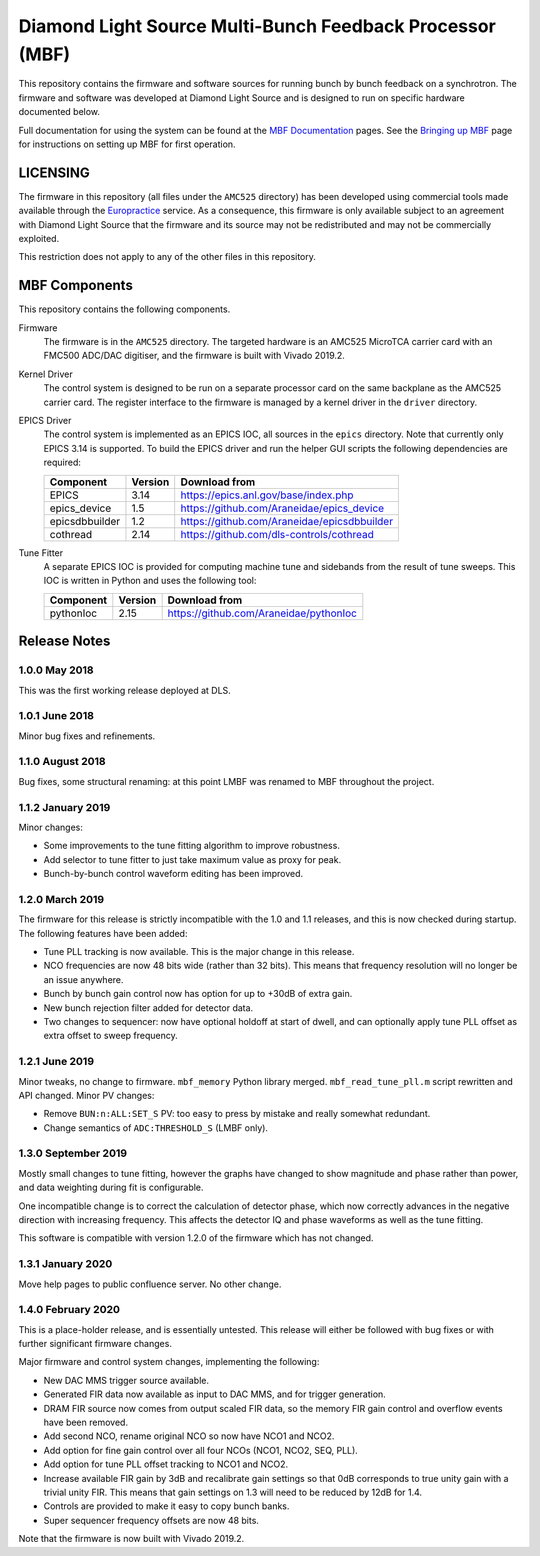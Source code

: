 Diamond Light Source Multi-Bunch Feedback Processor (MBF)
=========================================================

This repository contains the firmware and software sources for running bunch by
bunch feedback on a synchrotron.  The firmware and software was developed at
Diamond Light Source and is designed to run on specific hardware documented
below.

Full documentation for using the system can be found at the `MBF Documentation`_
pages.  See the `Bringing up MBF`_ page for instructions on setting up MBF for
first operation.

..  _MBF Documentation: https://confluence.diamond.ac.uk/x/9obCB
..  _Bringing up MBF: https://confluence.diamond.ac.uk/x/_obCB


LICENSING
---------

The firmware in this repository (all files under the ``AMC525`` directory) has
been developed using commercial tools made available through the Europractice_
service.  As a consequence, this firmware is only available subject to an
agreement with Diamond Light Source that the firmware and its source may not be
redistributed and may not be commercially exploited.

This restriction does not apply to any of the other files in this repository.

..  _Europractice: http://www.europractice.stfc.ac.uk/welcome.html


MBF Components
--------------

This repository contains the following components.

Firmware
    The firmware is in the ``AMC525`` directory.  The targeted hardware is an
    AMC525 MicroTCA carrier card with an FMC500 ADC/DAC digitiser, and the
    firmware is built with Vivado 2019.2.

Kernel Driver
    The control system is designed to be run on a separate processor card on the
    same backplane as the AMC525 carrier card.  The register interface to the
    firmware is managed by a kernel driver in the ``driver`` directory.

EPICS Driver
    The control system is implemented as an EPICS IOC, all sources in the
    ``epics`` directory.  Note that currently only EPICS 3.14 is supported.  To
    build the EPICS driver and run the helper GUI scripts the following
    dependencies are required:

    =============== ======= ====================================================
    Component       Version Download from
    =============== ======= ====================================================
    EPICS           3.14    https://epics.anl.gov/base/index.php
    epics_device    1.5     https://github.com/Araneidae/epics_device
    epicsdbbuilder  1.2     https://github.com/Araneidae/epicsdbbuilder
    cothread        2.14    https://github.com/dls-controls/cothread
    =============== ======= ====================================================

Tune Fitter
    A separate EPICS IOC is provided for computing machine tune and sidebands
    from the result of tune sweeps.  This IOC is written in Python and uses the
    following tool:

    =============== ======= ====================================================
    Component       Version Download from
    =============== ======= ====================================================
    pythonIoc       2.15    https://github.com/Araneidae/pythonIoc
    =============== ======= ====================================================


Release Notes
-------------

1.0.0 May 2018
..............

This was the first working release deployed at DLS.

1.0.1 June 2018
...............

Minor bug fixes and refinements.

1.1.0 August 2018
.................

Bug fixes, some structural renaming: at this point LMBF was renamed to MBF
throughout the project.

1.1.2 January 2019
..................

Minor changes:

* Some improvements to the tune fitting algorithm to improve robustness.
* Add selector to tune fitter to just take maximum value as proxy for peak.
* Bunch-by-bunch control waveform editing has been improved.

1.2.0 March 2019
................

The firmware for this release is strictly incompatible with the 1.0 and 1.1
releases, and this is now checked during startup.  The following features have
been added:

* Tune PLL tracking is now available.  This is the major change in this release.
* NCO frequencies are now 48 bits wide (rather than 32 bits).  This means that
  frequency resolution will no longer be an issue anywhere.
* Bunch by bunch gain control now has option for up to +30dB of extra gain.
* New bunch rejection filter added for detector data.
* Two changes to sequencer: now have optional holdoff at start of dwell, and can
  optionally apply tune PLL offset as extra offset to sweep frequency.

1.2.1 June 2019
...............

Minor tweaks, no change to firmware.  ``mbf_memory`` Python library merged.
``mbf_read_tune_pll.m`` script rewritten and API changed.  Minor PV changes:

* Remove ``BUN:n:ALL:SET_S`` PV: too easy to press by mistake and really
  somewhat redundant.
* Change semantics of ``ADC:THRESHOLD_S`` (LMBF only).

1.3.0 September 2019
....................

Mostly small changes to tune fitting, however the graphs have changed to show
magnitude and phase rather than power, and data weighting during fit is
configurable.

One incompatible change is to correct the calculation of detector phase, which
now correctly advances in the negative direction with increasing frequency.
This affects the detector IQ and phase waveforms as well as the tune fitting.

This software is compatible with version 1.2.0 of the firmware which has not
changed.

1.3.1 January 2020
..................

Move help pages to public confluence server.  No other change.

1.4.0 February 2020
...................

This is a place-holder release, and is essentially untested.  This release will
either be followed with bug fixes or with further significant firmware changes.

Major firmware and control system changes, implementing the following:

* New DAC MMS trigger source available.
* Generated FIR data now available as input to DAC MMS, and for trigger
  generation.
* DRAM FIR source now comes from output scaled FIR data, so the memory FIR gain
  control and overflow events have been removed.
* Add second NCO, rename original NCO so now have NCO1 and NCO2.
* Add option for fine gain control over all four NCOs (NCO1, NCO2, SEQ, PLL).
* Add option for tune PLL offset tracking to NCO1 and NCO2.
* Increase available FIR gain by 3dB and recalibrate gain settings so that 0dB
  corresponds to true unity gain with a trivial unity FIR.  This means that
  gain settings on 1.3 will need to be reduced by 12dB for 1.4.
* Controls are provided to make it easy to copy bunch banks.
* Super sequencer frequency offsets are now 48 bits.

Note that the firmware is now built with Vivado 2019.2.
